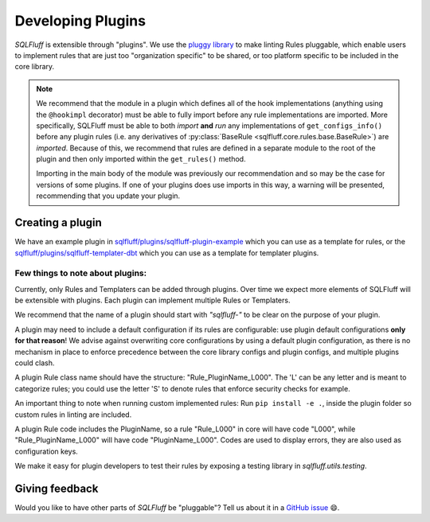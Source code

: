 .. _developingpluginsref:

Developing Plugins
==================

*SQLFluff* is extensible through "plugins". We use the `pluggy library`_
to make linting Rules pluggable, which enable users to implement rules that
are just too "organization specific" to be shared, or too platform specific
to be included in the core library.

.. note::

    We recommend that the module in a plugin which defines all
    of the hook implementations (anything using the ``@hookimpl`` decorator)
    must be able to fully import before any rule implementations are imported.
    More specifically, SQLFluff must be able to both *import* **and**
    *run* any implementations of ``get_configs_info()`` before any plugin
    rules (i.e. any derivatives of :py:class:`BaseRule <sqlfluff.core.rules.base.BaseRule>`)
    are *imported*. Because of this, we recommend that rules are defined in a
    separate module to the root of the plugin and then only imported within
    the ``get_rules()`` method.

    Importing in the main body of the module was previously our recommendation
    and so may be the case for versions of some plugins. If one of your plugins
    does use imports in this way, a warning will be presented, recommending that
    you update your plugin.

    .. code-block:: python
       :emphasize-lines: 7,8

        # The root module will need to import `hookimpl`, but
        # should not yet import the rule definitions for the plugin.
        from sqlfluff.core.plugin import hookimpl

        @hookimpl
        def get_rules():
            # Rules should be imported within the `get_rules` method instead
            from my_plugin.rules import MyRule
            return [MyRule]


.. _`pluggy library`: https://pluggy.readthedocs.io/en/latest/

Creating a plugin
-----------------

We have an example plugin in
`sqlfluff/plugins/sqlfluff-plugin-example`_ which you can use as a template
for rules, or the `sqlfluff/plugins/sqlfluff-templater-dbt`_ which you can
use as a template for templater plugins.

Few things to note about plugins:
^^^^^^^^^^^^^^^^^^^^^^^^^^^^^^^^^

Currently, only Rules and Templaters can be added through plugins. Over time
we expect more elements of SQLFluff will be extensible with plugins. Each
plugin can implement multiple Rules or Templaters.

We recommend that the name of a plugin should start with *"sqlfluff-"* to be
clear on the purpose of your plugin.

A plugin may need to include a default configuration if its rules
are configurable: use plugin default configurations **only for that reason**!
We advise against overwriting core configurations by using a default
plugin configuration, as there is no mechanism in place to enforce precedence
between the core library configs and plugin configs,
and multiple plugins could clash.

A plugin Rule class name should have the structure:
"Rule_PluginName_L000". The 'L' can be any letter
and is meant to categorize rules; you could use the
letter 'S' to denote rules that enforce security checks
for example.

An important thing to note when running custom implemented rules:
Run ``pip install -e .``, inside the plugin folder so custom rules in linting
are included.

A plugin Rule code includes the PluginName,
so a rule "Rule_L000" in core will have code "L000",
while "Rule_PluginName_L000" will have code "PluginName_L000".
Codes are used to display errors, they are also used as configuration keys.

We make it easy for plugin developers to test their rules by
exposing a testing library in *sqlfluff.utils.testing*.

.. _`sqlfluff/plugins/sqlfluff-plugin-example`: https://github.com/sqlfluff/sqlfluff/tree/main/plugins/sqlfluff-plugin-example
.. _`sqlfluff/plugins/sqlfluff-templater-dbt`: https://github.com/sqlfluff/sqlfluff/tree/main/plugins/sqlfluff-templater-dbt

Giving feedback
---------------

Would you like to have other parts of *SQLFluff* be "pluggable"?
Tell us about it in a `GitHub issue`_ 😄.

.. _`GitHub issue`: https://github.com/sqlfluff/sqlfluff/issues/new?assignees=&labels=enhancement&template=enhancement.md
